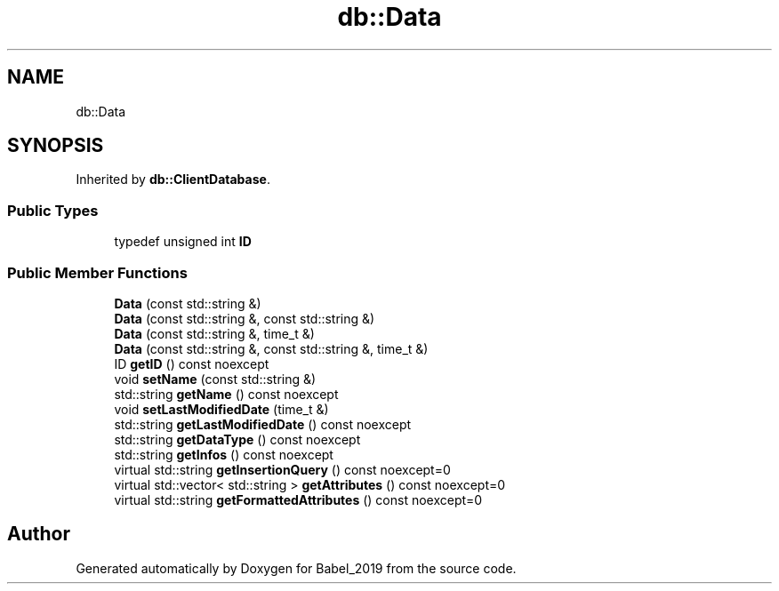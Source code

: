 .TH "db::Data" 3 "Sun Oct 13 2019" "Version Alpha 1.2" "Babel_2019" \" -*- nroff -*-
.ad l
.nh
.SH NAME
db::Data
.SH SYNOPSIS
.br
.PP
.PP
Inherited by \fBdb::ClientDatabase\fP\&.
.SS "Public Types"

.in +1c
.ti -1c
.RI "typedef unsigned int \fBID\fP"
.br
.in -1c
.SS "Public Member Functions"

.in +1c
.ti -1c
.RI "\fBData\fP (const std::string &)"
.br
.ti -1c
.RI "\fBData\fP (const std::string &, const std::string &)"
.br
.ti -1c
.RI "\fBData\fP (const std::string &, time_t &)"
.br
.ti -1c
.RI "\fBData\fP (const std::string &, const std::string &, time_t &)"
.br
.ti -1c
.RI "ID \fBgetID\fP () const noexcept"
.br
.ti -1c
.RI "void \fBsetName\fP (const std::string &)"
.br
.ti -1c
.RI "std::string \fBgetName\fP () const noexcept"
.br
.ti -1c
.RI "void \fBsetLastModifiedDate\fP (time_t &)"
.br
.ti -1c
.RI "std::string \fBgetLastModifiedDate\fP () const noexcept"
.br
.ti -1c
.RI "std::string \fBgetDataType\fP () const noexcept"
.br
.ti -1c
.RI "std::string \fBgetInfos\fP () const noexcept"
.br
.ti -1c
.RI "virtual std::string \fBgetInsertionQuery\fP () const noexcept=0"
.br
.ti -1c
.RI "virtual std::vector< std::string > \fBgetAttributes\fP () const noexcept=0"
.br
.ti -1c
.RI "virtual std::string \fBgetFormattedAttributes\fP () const noexcept=0"
.br
.in -1c

.SH "Author"
.PP 
Generated automatically by Doxygen for Babel_2019 from the source code\&.
